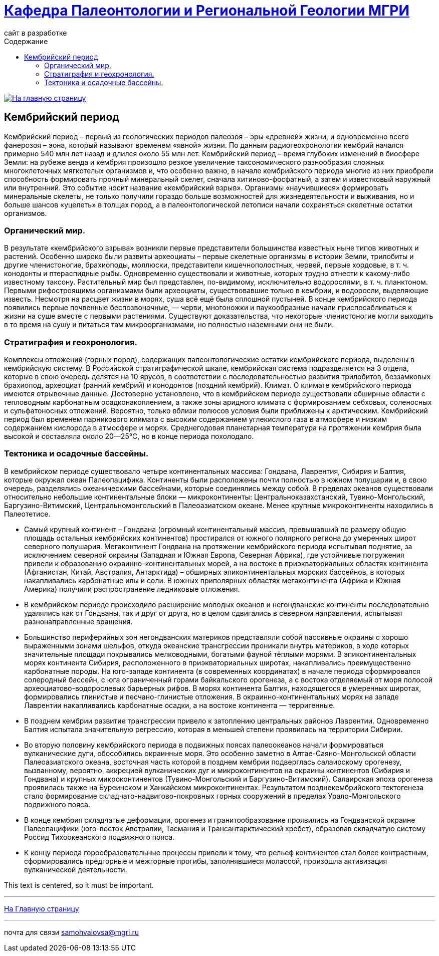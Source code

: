 = https://mgri-university.github.io/reggeo/index.html[Кафедра Палеонтологии и Региональной Геологии МГРИ]
сайт в разработке 
:imagesdir: images
:toc: left
:toc-title: Содержание

[link=https://mgri-university.github.io/reggeo/index.html]
image::emb2010.jpg[На главную страницу] 

[.text-center]
== Кембрийский период
[Cambrian Period]

[.text-justify ]
Кембрийский период – первый из геологических периодов палеозоя – эры «древней» жизни, и одновременно всего фанерозоя – эона, который называют временем «явной» жизни. По данным радиогеохронологии кембрий начался примерно 540 млн лет назад и длился около 55 млн лет. Кембрийский период – время глубоких изменений в биосфере Земли: на рубеже венда и кембрия произошло резкое увеличение таксономического разнообразия сложных многоклеточных мягкотелых организмов и, что особенно важно, в начале кембрийского периода многие из них приобрели способность формировать прочный минеральный скелет, сначала хитиново-фосфатный, а затем и известковый наружный или внутренний. Это событие носит название «кембрийский взрыв». Организмы «научившиеся» формировать минеральные скелеты, не только получили гораздо больше возможностей для жизнедеятельности и выживания, но и больше шансов «уцелеть» в толщах пород, а в палеонтологической летописи начали сохраняться скелетные остатки организмов.

[.text-center]
=== Органический мир. 

[.text-justify ]
В результате «кембрийского взрыва» возникли первые представители большинства известных ныне типов животных и растений. Особенно широко были развиты археоциаты – первые скелетные организмы в истории Земли, трилобиты и другие членистоногие, брахиоподы, моллюски, представители кишечнополостных, червей, первые хордовые, в т. ч. конодонты и птераспидные рыбы. Одновременно существовали и животные, которых трудно отнести к какому-либо известному таксону. Растительный мир был представлен, по-видимому, исключительно водорослями, в т. ч. планктоном. Первыми рифостроящими организмами были археоциаты, существовавшие только в кембрии, и водоросли, выделяющие известь. Несмотря на расцвет жизни в морях, суша всё ещё была сплошной пустыней. В конце кембрийского периода появились первые почвенные беспозвоночные, — черви, многоножки и паукообразные начали приспосабливаться к жизни на суше вместе с первыми растениями. Существуют доказательства, что некоторые членистоногие могли выходить в то время на сушу и питаться там микроорганизмами, но полностью наземными они не были.

[.text-center]
=== Стратиграфия и геохронология. 

[.text-justify ]
Комплексы отложений (горных пород), содержащих палеонтологические остатки кембрийского периода, выделены в кембрийскую систему. В Российской стратиграфической шкале, кембрийская система подразделяется на 3 отдела, которые в свою очередь делятся на 10 ярусов, в соответствии с последовательностью развития трилобитов, беззамковых брахиопод, археоциат (ранний кембрий) и конодонтов (поздний кембрий).
Климат. О климате кембрийского периода имеются отрывочные данные. Достоверно установлено, что в кембрийском периоде существовали обширные области с тепловодным карбонатным осадконакоплением, а также зоны аридного климата с формированием себховых, соленосных и сульфатоносных отложений. Вероятно, только вблизи полюсов условия были приближены к арктическим. Кембрийский период был временем парникового климата с высоким содержанием углекислого газа в атмосфере и низким содержанием кислорода в атмосфере и морях. Среднегодовая планетарная температура на протяжении кембрия была высокой и составляла около 20—25°C, но в конце периода похолодало.

[.text-center]
=== Тектоника и осадочные бассейны. 

[.text-justify ]
В кембрийском периоде существовало четыре континентальных массива: Гондвана, Лаврентия, Сибирия и Балтия, которые окружал океан Палеопацифика. Континенты были расположены почти полностью в южном полушарии и, в свою очередь, разделялись океаническими бассейнами, которые соединялись между собой. В пределах океанов существовали относительно небольшие континентальные блоки — микроконтиненты: Центральноказахстанский, Тувино-Монгольский, Баргузино-Витимский, Центральномонгольский в Палеоазиатском океане. Менее крупные микроконтиненты находились в Палеотетисе. 

[.text-justify ]
* Самый крупный континент – Гондвана (огромный континентальный массив, превышавший по размеру общую площадь остальных кембрийских континентов) простирался от южного полярного региона до умеренных широт северного полушария. Мегаконтинент Гондвана на протяжении кембрийского периода испытывал поднятие, за исключением северной окраины (Западная и Южная Европа, Северная Африка), где устойчивые погружения привели к образованию окраинно-континентальных морей, а на востоке в приэкваториальных областях континента (Афганистан, Китай, Австралия, Антарктида) – обширных эпиконтинентальных морских бассейнов, в которых накапливались карбонатные илы и соли. В южных приполярных областях мегаконтинента (Африка и Южная Америка) получили распространение ледниковые отложения. 

[.text-justify ]
* В кембрийском периоде происходило расширение молодых океанов и негондванские континенты последовательно удалялись как от Гондваны, так и друг от друга, но в целом сдвигались в северном направлении, испытывая разнонаправленные вращения. 

[.text-justify ]
* Большинство периферийных зон негондванских материков представляли собой пассивные окраины с хорошо выраженными зонами шельфов, откуда океанские трансгрессии проникали внутрь материков, в ходе которых значительные площади покрывались мелководными, богатыми фауной тёплыми морями. В эпиконтинентальных морях континента Сибирия, расположенного в приэкваториальных широтах, накапливались преимущественно карбонатные породы. На юго-западе континента (в современных координатах) в начале периода сформировался солеродный бассейн, с юга ограниченный горами байкальского орогенеза, а с востока отделяемый от моря полосой археоциатово-водорослевых барьерных рифов. В морях континента Балтия, находящегося в умеренных широтах, формировались глинистые и песчано-глинистые отложения. В окраинно-континентальных морях на западе Лаврентии накапливались карбонатные осадки, а на востоке континента — терригенные. 

[.text-justify ]
* В позднем кембрии развитие трансгрессии привело к затоплению центральных районов Лаврентии. Одновременно Балтия испытала значительную регрессию, которая в меньшей степени проявилась на территории Сибирии.

[.text-justify ]
* Во вторую половину кембрийского периода в подвижных поясах палеоокеанов начали формироваться вулканические дуги, обособились окраинные моря. Это особенно заметно в Алтае-Саяно-Монгольской области Палеоазиатского океана, восточная часть которой в позднем кембрии подверглась салаирскому орогенезу, вызванному, вероятно, аккрецией вулканических дуг и микроконтинентов на окраины континентов (Сибирия и Гондвана) и крупных микроконтинентов (Тувино-Монгольский и Баргузино-Витимский). Салаирская эпоха орогенеза проявилась также на Буреинском и Ханкайском микроконтинентах. Результатом позднекембрийского тектогенеза стало формирование складчато-надвигово-покровных горных сооружений в пределах Урало-Монгольского подвижного пояса.

[.text-justify ]
* В конце кембрия складчатые деформации, орогенез и гранитообразование проявились на Гондванской окраине Палеопацифики (юго-восток Австралии, Тасмания и Трансантарктический хребет), образовав складчатую систему Россид Тихоокеанского подвижного пояса.

[.text-justify ]
* К концу периода горообразовательные процессы привели к тому, что рельеф континентов стал более контрастным, сформировались предгорные и межгорные прогибы, заполнявшиеся молассой, произошла активизация вулканической деятельности.

This text is centered, so it must be important.


''''
https://mgri-university.github.io/reggeo/index.html[На Главную страницу]

''''

почта для связи samohvalovsa@mgri.ru